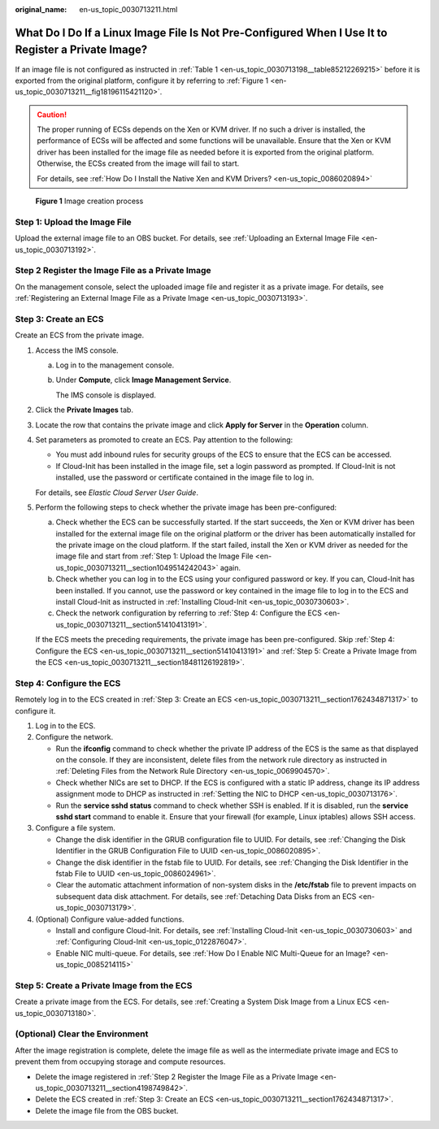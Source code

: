 :original_name: en-us_topic_0030713211.html

.. _en-us_topic_0030713211:

What Do I Do If a Linux Image File Is Not Pre-Configured When I Use It to Register a Private Image?
===================================================================================================

If an image file is not configured as instructed in :ref:`Table 1 <en-us_topic_0030713198__table85212269215>` before it is exported from the original platform, configure it by referring to :ref:`Figure 1 <en-us_topic_0030713211__fig18196115421120>`.

.. caution::

   The proper running of ECSs depends on the Xen or KVM driver. If no such a driver is installed, the performance of ECSs will be affected and some functions will be unavailable. Ensure that the Xen or KVM driver has been installed for the image file as needed before it is exported from the original platform. Otherwise, the ECSs created from the image will fail to start.

   For details, see :ref:`How Do I Install the Native Xen and KVM Drivers? <en-us_topic_0086020894>`

.. _en-us_topic_0030713211__fig18196115421120:

.. figure:: /_static/images/en-us_image_0208476701.png
   :alt: **Figure 1** Image creation process

   **Figure 1** Image creation process

.. _en-us_topic_0030713211__section1049514242043:

Step 1: Upload the Image File
-----------------------------

Upload the external image file to an OBS bucket. For details, see :ref:`Uploading an External Image File <en-us_topic_0030713192>`.

.. _en-us_topic_0030713211__section4198749842:

Step 2 Register the Image File as a Private Image
-------------------------------------------------

On the management console, select the uploaded image file and register it as a private image. For details, see :ref:`Registering an External Image File as a Private Image <en-us_topic_0030713193>`.

.. _en-us_topic_0030713211__section1762434871317:

Step 3: Create an ECS
---------------------

Create an ECS from the private image.

#. Access the IMS console.

   a. Log in to the management console.

   b. Under **Compute**, click **Image Management Service**.

      The IMS console is displayed.

#. Click the **Private Images** tab.

#. Locate the row that contains the private image and click **Apply for Server** in the **Operation** column.

#. Set parameters as promoted to create an ECS. Pay attention to the following:

   -  You must add inbound rules for security groups of the ECS to ensure that the ECS can be accessed.
   -  If Cloud-Init has been installed in the image file, set a login password as prompted. If Cloud-Init is not installed, use the password or certificate contained in the image file to log in.

   For details, see *Elastic Cloud Server User Guide*.

#. Perform the following steps to check whether the private image has been pre-configured:

   a. Check whether the ECS can be successfully started. If the start succeeds, the Xen or KVM driver has been installed for the external image file on the original platform or the driver has been automatically installed for the private image on the cloud platform. If the start failed, install the Xen or KVM driver as needed for the image file and start from :ref:`Step 1: Upload the Image File <en-us_topic_0030713211__section1049514242043>` again.
   b. Check whether you can log in to the ECS using your configured password or key. If you can, Cloud-Init has been installed. If you cannot, use the password or key contained in the image file to log in to the ECS and install Cloud-Init as instructed in :ref:`Installing Cloud-Init <en-us_topic_0030730603>`.
   c. Check the network configuration by referring to :ref:`Step 4: Configure the ECS <en-us_topic_0030713211__section51410413191>`.

   If the ECS meets the preceding requirements, the private image has been pre-configured. Skip :ref:`Step 4: Configure the ECS <en-us_topic_0030713211__section51410413191>` and :ref:`Step 5: Create a Private Image from the ECS <en-us_topic_0030713211__section18481126192819>`.

.. _en-us_topic_0030713211__section51410413191:

Step 4: Configure the ECS
-------------------------

Remotely log in to the ECS created in :ref:`Step 3: Create an ECS <en-us_topic_0030713211__section1762434871317>` to configure it.

#. Log in to the ECS.
#. Configure the network.

   -  Run the **ifconfig** command to check whether the private IP address of the ECS is the same as that displayed on the console. If they are inconsistent, delete files from the network rule directory as instructed in :ref:`Deleting Files from the Network Rule Directory <en-us_topic_0069904570>`.
   -  Check whether NICs are set to DHCP. If the ECS is configured with a static IP address, change its IP address assignment mode to DHCP as instructed in :ref:`Setting the NIC to DHCP <en-us_topic_0030713176>`.
   -  Run the **service sshd status** command to check whether SSH is enabled. If it is disabled, run the **service sshd start** command to enable it. Ensure that your firewall (for example, Linux iptables) allows SSH access.

#. Configure a file system.

   -  Change the disk identifier in the GRUB configuration file to UUID. For details, see :ref:`Changing the Disk Identifier in the GRUB Configuration File to UUID <en-us_topic_0086020895>`.
   -  Change the disk identifier in the fstab file to UUID. For details, see :ref:`Changing the Disk Identifier in the fstab File to UUID <en-us_topic_0086024961>`.
   -  Clear the automatic attachment information of non-system disks in the **/etc/fstab** file to prevent impacts on subsequent data disk attachment. For details, see :ref:`Detaching Data Disks from an ECS <en-us_topic_0030713179>`.

#. (Optional) Configure value-added functions.

   -  Install and configure Cloud-Init. For details, see :ref:`Installing Cloud-Init <en-us_topic_0030730603>` and :ref:`Configuring Cloud-Init <en-us_topic_0122876047>`.
   -  Enable NIC multi-queue. For details, see :ref:`How Do I Enable NIC Multi-Queue for an Image? <en-us_topic_0085214115>`

.. _en-us_topic_0030713211__section18481126192819:

Step 5: Create a Private Image from the ECS
-------------------------------------------

Create a private image from the ECS. For details, see :ref:`Creating a System Disk Image from a Linux ECS <en-us_topic_0030713180>`.

(Optional) Clear the Environment
--------------------------------

After the image registration is complete, delete the image file as well as the intermediate private image and ECS to prevent them from occupying storage and compute resources.

-  Delete the image registered in :ref:`Step 2 Register the Image File as a Private Image <en-us_topic_0030713211__section4198749842>`.
-  Delete the ECS created in :ref:`Step 3: Create an ECS <en-us_topic_0030713211__section1762434871317>`.
-  Delete the image file from the OBS bucket.
